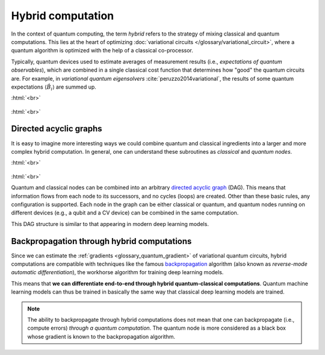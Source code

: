 .. role:: html(raw)
   :format: html

.. _glossary_hybrid_computation:

Hybrid computation
==================

In the context of quantum computing, the term *hybrid* refers to the strategy of mixing classical and quantum
computations. This lies at the heart of optimizing :doc:`variational circuits </glossary/variational_circuit>`,
where a quantum algorithm is optimized with the help of a classical co-processor.

Typically, quantum devices used to estimate averages of measurement results (i.e., *expectations
of quantum observables*), which are combined in a single classical cost function that determines how "good"
the quantum circuits are. For example, in *variational quantum eigensolvers* :cite:`peruzzo2014variational`, the results of
some quantum expectations :math:`\langle \hat{B}_i \rangle` are summed up.

:html:`<br>`

.. figure:: ../_static/concepts/simple_hybrid_graph.svg
    :align: center
    :width: 50%
    :target: javascript:void(0);

:html:`<br>`


Directed acyclic graphs
-----------------------

It is easy to imagine more interesting ways we could combine quantum and classical ingredients into a larger
and more complex hybrid computation. In general, one can understand these subroutines as *classical* and
*quantum nodes*.

:html:`<br>`

.. figure:: ../_static/concepts/hybrid_graph.svg
    :align: center
    :width: 70%
    :target: javascript:void(0);

:html:`<br>`


Quantum and classical nodes can be combined into an
arbitrary `directed acyclic graph <https://en.wikipedia.org/wiki/Directed_acyclic_graph>`_ (DAG).
This means that information flows from each node to its successors, and no cycles (loops) are created.
Other than these basic rules, any configuration is supported. Each node in the graph can be either
classical or quantum, and quantum nodes running on different devices (e.g., a qubit and a CV device)
can be combined in the same computation.

This DAG structure is similar to that appearing in modern deep learning models.

Backpropagation through hybrid computations
-------------------------------------------

Since we can estimate the :ref:`gradients <glossary_quantum_gradient>` of variational quantum circuits, hybrid
computations are compatible with techniques like the
famous `backpropagation <https://en.wikipedia.org/wiki/Backpropagation>`_
algorithm (also known as *reverse-mode automatic differentiation*), the workhorse algorithm for
training deep learning models.

This means that **we can differentiate end-to-end through hybrid quantum-classical computations**.
Quantum machine learning models can thus be trained in basically the same way that classical deep
learning models are trained.

.. note::
    The ability to backpropagate through hybrid computations does not mean that one can backpropagate (i.e.,
    compute errors) *through a quantum computation*. The quantum node is more considered as a black box whose
    gradient is known to the backpropagation algorithm.

.. seealso:: PennyLane effectively implements differentiable hybrid computations, and offers interfaces
    with NumPy (powered by the Autograd_ library), Pytorch_, Tensorflow_.

.. _Autograd: https://github.com/HIPS/autograd
.. _Tensorflow: http://tensorflow.org/
.. _Pytorch: https://pytorch.org/

